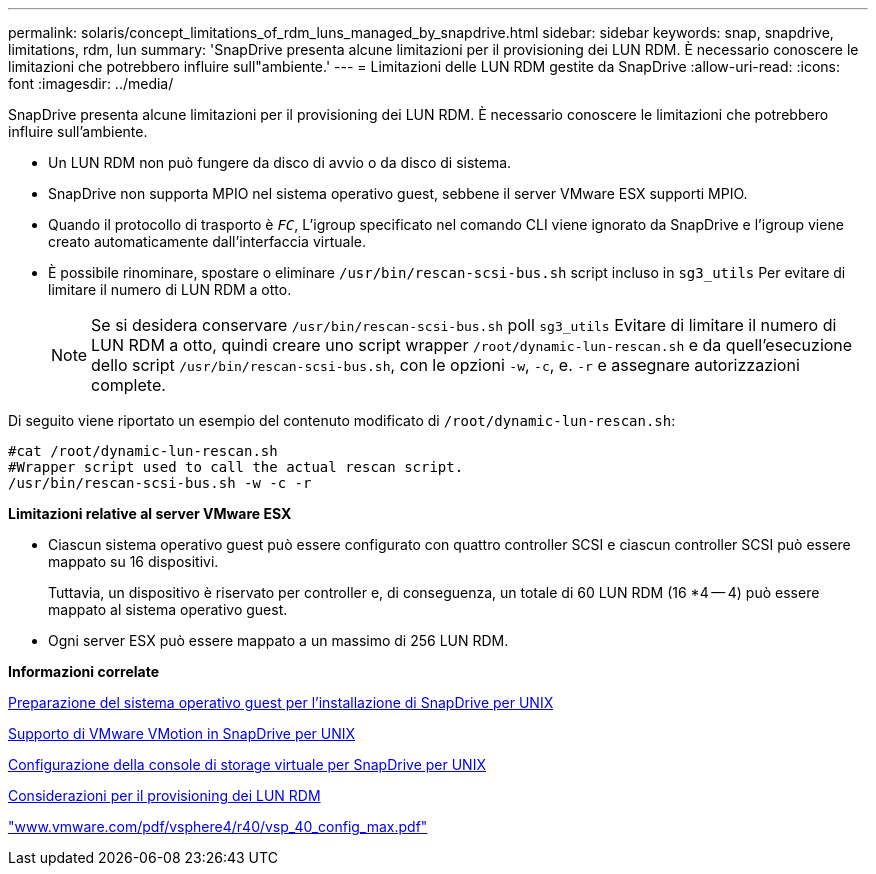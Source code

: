 ---
permalink: solaris/concept_limitations_of_rdm_luns_managed_by_snapdrive.html 
sidebar: sidebar 
keywords: snap, snapdrive, limitations, rdm, lun 
summary: 'SnapDrive presenta alcune limitazioni per il provisioning dei LUN RDM. È necessario conoscere le limitazioni che potrebbero influire sull"ambiente.' 
---
= Limitazioni delle LUN RDM gestite da SnapDrive
:allow-uri-read: 
:icons: font
:imagesdir: ../media/


[role="lead"]
SnapDrive presenta alcune limitazioni per il provisioning dei LUN RDM. È necessario conoscere le limitazioni che potrebbero influire sull'ambiente.

* Un LUN RDM non può fungere da disco di avvio o da disco di sistema.
* SnapDrive non supporta MPIO nel sistema operativo guest, sebbene il server VMware ESX supporti MPIO.
* Quando il protocollo di trasporto è `_FC_`, L'igroup specificato nel comando CLI viene ignorato da SnapDrive e l'igroup viene creato automaticamente dall'interfaccia virtuale.
* È possibile rinominare, spostare o eliminare `/usr/bin/rescan-scsi-bus.sh` script incluso in `sg3_utils` Per evitare di limitare il numero di LUN RDM a otto.
+

NOTE: Se si desidera conservare `/usr/bin/rescan-scsi-bus.sh` poll `sg3_utils` Evitare di limitare il numero di LUN RDM a otto, quindi creare uno script wrapper `/root/dynamic-lun-rescan.sh` e da quell'esecuzione dello script `/usr/bin/rescan-scsi-bus.sh`, con le opzioni `-w`, `-c`, e. `-r` e assegnare autorizzazioni complete.



Di seguito viene riportato un esempio del contenuto modificato di `/root/dynamic-lun-rescan.sh`:

[listing]
----
#cat /root/dynamic-lun-rescan.sh
#Wrapper script used to call the actual rescan script.
/usr/bin/rescan-scsi-bus.sh -w -c -r
----
*Limitazioni relative al server VMware ESX*

* Ciascun sistema operativo guest può essere configurato con quattro controller SCSI e ciascun controller SCSI può essere mappato su 16 dispositivi.
+
Tuttavia, un dispositivo è riservato per controller e, di conseguenza, un totale di 60 LUN RDM (16 *4 -- 4) può essere mappato al sistema operativo guest.

* Ogni server ESX può essere mappato a un massimo di 256 LUN RDM.


*Informazioni correlate*

xref:concept_guest_os_preparation_for_installing_sdu.adoc[Preparazione del sistema operativo guest per l'installazione di SnapDrive per UNIX]

xref:concept_storage_provisioning_for_rdm_luns.adoc[Supporto di VMware VMotion in SnapDrive per UNIX]

xref:task_configuring_virtual_storage_console_in_snapdrive_for_unix.adoc[Configurazione della console di storage virtuale per SnapDrive per UNIX]

xref:task_considerations_for_provisioning_rdm_luns.adoc[Considerazioni per il provisioning dei LUN RDM]

http://www.vmware.com/pdf/vsphere4/r40/vsp_40_config_max.pdf["www.vmware.com/pdf/vsphere4/r40/vsp_40_config_max.pdf"]
